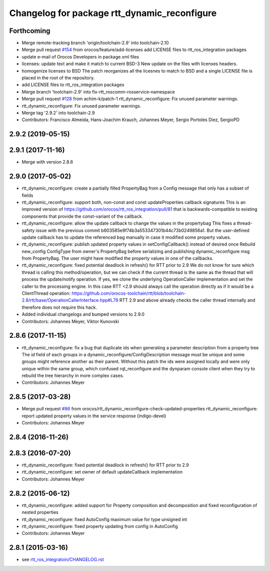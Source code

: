 ^^^^^^^^^^^^^^^^^^^^^^^^^^^^^^^^^^^^^^^^^^^^^
Changelog for package rtt_dynamic_reconfigure
^^^^^^^^^^^^^^^^^^^^^^^^^^^^^^^^^^^^^^^^^^^^^

Forthcoming
-----------
* Merge remote-tracking branch 'origin/toolchain-2.9' into toolchain-2.10
* Merge pull request `#154 <https://github.com/orocos/rtt_ros_integration/issues/154>`_ from orocos/feature/add-licenses
  add LICENSE files to rtt_ros_integration packages
* update e-mail of Orocos Developers in package.xml files
* licenses: update text and make it match to current BSD-3
  New update on the files with licenses headers.
* homogenize licenses to BSD
  The patch reorganizes all the licesnes to match to BSD and a
  single LICENSE file is placed in the root of the repository.
* add LICENSE files to rtt_ros_integration packages
* Merge branch 'toolchain-2.9' into fix-rtt_roscomm-rosservice-namespace
* Merge pull request `#128 <https://github.com/orocos/rtt_ros_integration/issues/128>`_ from achim-k/patch-1
  rtt_dynamic_reconfigure: Fix unused parameter warnings.
* rtt_dynamic_reconfigure: Fix unused parameter warnings.
* Merge tag '2.9.2' into toolchain-2.9
* Contributors: Francisco Almeida, Hans-Joachim Krauch, Johannes Meyer, Sergio Portoles Diez, SergioPD

2.9.2 (2019-05-15)
------------------

2.9.1 (2017-11-16)
------------------
* Merge with version 2.8.6

2.9.0 (2017-05-02)
------------------
* rtt_dynamic_reconfigure: create a partially filled PropertyBag from a Config message that only has a subset of fields
* rtt_dynamic_reconfigure: support both, non-const and const updateProperties callback signatures
  This is an improved version of https://github.com/orocos/rtt_ros_integration/pull/81 that is backwards-compatible
  to existing components that provide the const-variant of the callback.
* rtt_dynamic_reconfigure: allow the update callback to change the values in the propertybag
  This fixes a thread-safety issue with the previous commit b603585e9f74b3a553347301b44c73b0249856a1.
  But the user-defined update callback has to update the referenced bag manually in case it modified
  some property values.
* rtt_dynamic_reconfigure: publish updated property values in setConfigCallback() instead of desired once
  Rebuild new_config ConfigType from owner's PropertyBag before serializing and publishing dynamic_reconfigure msg from PropertyBag.
  The user might have modified the property values in one of the callbacks.
* rtt_dynamic_reconfigure: fixed potential deadlock in refresh() for RTT prior to 2.9
  We do not know for sure which thread is calling this method/operation, but we can check if the current
  thread is the same as the thread that will process the update/notify operation. If yes, we clone the
  underlying OperationCaller implementation and set the caller to the processing engine. In this case
  RTT <2.9 should always call the operation directly as if it would be a ClientThread operation:
  https://github.com/orocos-toolchain/rtt/blob/toolchain-2.8/rtt/base/OperationCallerInterface.hpp#L79
  RTT 2.9 and above already checks the caller thread internally and therefore does not require this hack.
* Added individual changelogs and bumped versions to 2.9.0
* Contributors: Johannes Meyer, Viktor Kunovski

2.8.6 (2017-11-15)
------------------
* rtt_dynamic_reconfigure: fix a bug that duplicate ids when generating a parameter description from a property tree
  The `id` field of each groups in a dynamic_reconfigure/ConfigDescription message must be unique and some groups
  might reference another as their parent. Without this patch the ids were assigned locally and were only unique within
  the same group, which confused rqt_reconfigure and the dynparam console client when they try to rebuild the tree
  hierarchy in more complex cases.
* Contributors: Johannes Meyer


2.8.5 (2017-03-28)
------------------
* Merge pull request `#86 <https://github.com/orocos/rtt_ros_integration/issues/86>`_ from orocos/rtt_dynamic_reconfigure-check-updated-properties
  rtt_dynamic_reconfigure: report updated property values in the service response (indigo-devel)
* Contributors: Johannes Meyer

2.8.4 (2016-11-26)
------------------

2.8.3 (2016-07-20)
------------------
* rtt_dynamic_reconfigure: fixed potential deadlock in refresh() for RTT prior to 2.9
* rtt_dynamic_reconfigure: set owner of default updateCallback implementation
* Contributors: Johannes Meyer

2.8.2 (2015-06-12)
------------------
* rtt_dynamic_reconfigure: added support for Property composition and decomposition and fixed reconfiguration of nested properties
* rtt_dynamic_reconfigure: fixed AutoConfig maximum value for type unsigned int
* rtt_dynamic_reconfigure: fixed property updating from config in AutoConfig
* Contributors: Johannes Meyer

2.8.1 (2015-03-16)
------------------
* see `rtt_ros_integratoin/CHANGELOG.rst <../rtt_ros_integration/CHANGELOG.rst>`_
